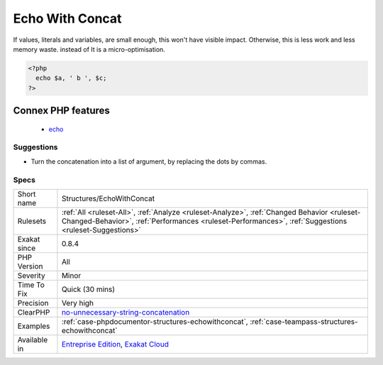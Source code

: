 .. _structures-echowithconcat:

.. _echo-with-concat:

Echo With Concat
++++++++++++++++

.. meta\:\:
	:description:
		Echo With Concat: Optimize your ``echo``'s by avoiding concatenating at ``echo`` time, but serving all argument separated.
	:twitter:card: summary_large_image
	:twitter:site: @exakat
	:twitter:title: Echo With Concat
	:twitter:description: Echo With Concat: Optimize your ``echo``'s by avoiding concatenating at ``echo`` time, but serving all argument separated
	:twitter:creator: @exakat
	:twitter:image:src: https://www.exakat.io/wp-content/uploads/2020/06/logo-exakat.png
	:og:image: https://www.exakat.io/wp-content/uploads/2020/06/logo-exakat.png
	:og:title: Echo With Concat
	:og:type: article
	:og:description: Optimize your ``echo``'s by avoiding concatenating at ``echo`` time, but serving all argument separated
	:og:url: https://php-tips.readthedocs.io/en/latest/tips/Structures/EchoWithConcat.html
	:og:locale: en
  Optimize your ``echo``'s by avoiding concatenating at ``echo`` time, but serving all argument separated. This will save PHP a memory copy.

If values, literals and variables, are small enough, this won't have visible impact. Otherwise, this is less work and less memory waste.
instead of
It is a micro-optimisation.

.. code-block:: php
   
   <?php
     echo $a, ' b ', $c;
   ?>
Connex PHP features
-------------------

  + `echo <https://php-dictionary.readthedocs.io/en/latest/dictionary/echo.ini.html>`_


Suggestions
___________

* Turn the concatenation into a list of argument, by replacing the dots by commas.




Specs
_____

+--------------+------------------------------------------------------------------------------------------------------------------------------------------------------------------------------------------------------+
| Short name   | Structures/EchoWithConcat                                                                                                                                                                            |
+--------------+------------------------------------------------------------------------------------------------------------------------------------------------------------------------------------------------------+
| Rulesets     | :ref:`All <ruleset-All>`, :ref:`Analyze <ruleset-Analyze>`, :ref:`Changed Behavior <ruleset-Changed-Behavior>`, :ref:`Performances <ruleset-Performances>`, :ref:`Suggestions <ruleset-Suggestions>` |
+--------------+------------------------------------------------------------------------------------------------------------------------------------------------------------------------------------------------------+
| Exakat since | 0.8.4                                                                                                                                                                                                |
+--------------+------------------------------------------------------------------------------------------------------------------------------------------------------------------------------------------------------+
| PHP Version  | All                                                                                                                                                                                                  |
+--------------+------------------------------------------------------------------------------------------------------------------------------------------------------------------------------------------------------+
| Severity     | Minor                                                                                                                                                                                                |
+--------------+------------------------------------------------------------------------------------------------------------------------------------------------------------------------------------------------------+
| Time To Fix  | Quick (30 mins)                                                                                                                                                                                      |
+--------------+------------------------------------------------------------------------------------------------------------------------------------------------------------------------------------------------------+
| Precision    | Very high                                                                                                                                                                                            |
+--------------+------------------------------------------------------------------------------------------------------------------------------------------------------------------------------------------------------+
| ClearPHP     | `no-unnecessary-string-concatenation <https://github.com/dseguy/clearPHP/tree/master/rules/no-unnecessary-string-concatenation.md>`__                                                                |
+--------------+------------------------------------------------------------------------------------------------------------------------------------------------------------------------------------------------------+
| Examples     | :ref:`case-phpdocumentor-structures-echowithconcat`, :ref:`case-teampass-structures-echowithconcat`                                                                                                  |
+--------------+------------------------------------------------------------------------------------------------------------------------------------------------------------------------------------------------------+
| Available in | `Entreprise Edition <https://www.exakat.io/entreprise-edition>`_, `Exakat Cloud <https://www.exakat.io/exakat-cloud/>`_                                                                              |
+--------------+------------------------------------------------------------------------------------------------------------------------------------------------------------------------------------------------------+


